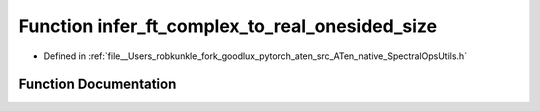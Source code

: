 .. _function_at__native__infer_ft_complex_to_real_onesided_size:

Function infer_ft_complex_to_real_onesided_size
===============================================

- Defined in :ref:`file__Users_robkunkle_fork_goodlux_pytorch_aten_src_ATen_native_SpectralOpsUtils.h`


Function Documentation
----------------------


.. doxygenfunction:: at::native::infer_ft_complex_to_real_onesided_size
